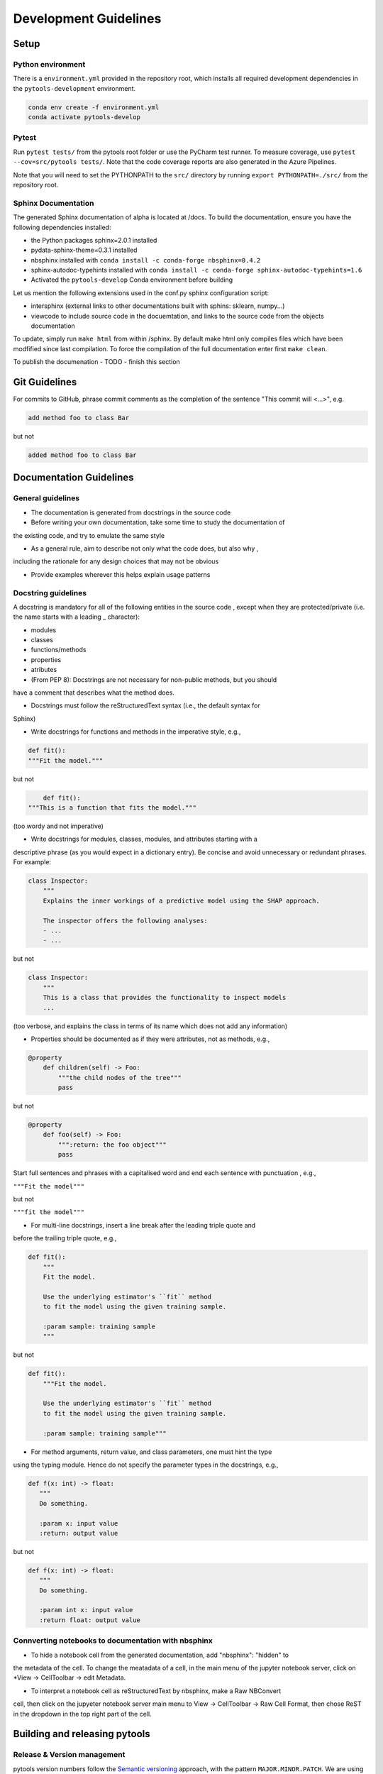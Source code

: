 .. _contribution-guide:

Development Guidelines
======================================

Setup
-----------------------

Python environment
~~~~~~~~~~~~~~~~~~~~~~
There is a ``environment.yml`` provided in the repository root, which installs all required development
dependencies in the ``pytools-development`` environment.

.. code-block:: RST

	conda env create -f environment.yml
	conda activate pytools-develop

Pytest
~~~~~~~~~~~~~~~
Run ``pytest tests/`` from the pytools root folder or use the PyCharm test runner. To measure coverage, use ``pytest --cov=src/pytools tests/``. Note that the code coverage reports are also generated in the Azure Pipelines.

Note that you will need to set the PYTHONPATH to the ``src/`` directory by running ``export PYTHONPATH=./src/`` from the repository root.


Sphinx Documentation
~~~~~~~~~~~~~~~~~~~~~~~

The generated Sphinx documentation of alpha is located at /docs. To build the documentation, ensure you have the following dependencies installed:

- the Python packages sphinx=2.0.1 installed

- pydata-sphinx-theme=0.3.1 installed

- nbsphinx installed with ``conda install -c conda-forge nbsphinx=0.4.2``

- sphinx-autodoc-typehints installed with ``conda install -c conda-forge sphinx-autodoc-typehints=1.6``

- Activated the ``pytools-develop`` Conda environment before building

Let us mention the following extensions used in the conf.py sphinx configuration script:

- intersphinx (external links to other documentations built with sphins: sklearn, numpy...)

- viewcode to include source code in the docuemtation, and links to the source code from the objects documentation

To update, simply run ``make html`` from within /sphinx. By default make html only compiles files which have been modfified since last compilation. To force the compilation of the full documentation enter first ``make clean``.

To publish the documenation - TODO - finish this section


Git Guidelines
--------------------

For commits to GitHub, phrase commit comments as the completion of the sentence "This
commit will <...>", e.g.

.. code-block:: RST

	add method foo to class Bar

but not

.. code-block:: RST

	added method foo to class Bar


Documentation Guidelines
---------------------------


General guidelines
~~~~~~~~~~~~~~~~~~~~~~~

- The documentation is generated from docstrings in the source code

- Before writing your own documentation, take some time to study the documentation of
the existing code, and try to emulate the same style

- As a general rule, aim to describe not only what the code does, but also why ,
including the rationale for any design choices that may not be obvious

- Provide examples wherever this helps explain usage patterns


Docstring guidelines
~~~~~~~~~~~~~~~~~~~~~~~~~
A docstring is mandatory for all of the following entities in the source code , except
when they are protected/private (i.e. the name starts with a leading _ character):

- modules
- classes
- functions/methods
- properties
- atributes
- (From PEP 8): Docstrings are not necessary for non-public methods, but you should
have a comment that describes what the method does.

- Docstrings must follow the reStructuredText syntax (i.e., the default syntax for
Sphinx)

- Write docstrings for functions and methods in the imperative style, e.g.,

.. code-block:: RST

	def fit():
	"""Fit the model."""

but not

.. code-block:: RST

	def fit():
    """This is a function that fits the model."""

(too wordy and not imperative)


- Write docstrings for modules, classes, modules, and attributes starting with a
descriptive phrase (as you would expect in a dictionary entry). Be concise and avoid
unnecessary or redundant phrases. For example:

.. code-block:: RST

	class Inspector:
	    """
	    Explains the inner workings of a predictive model using the SHAP approach.

	    The inspector offers the following analyses:
	    - ...
	    - ...

but not

.. code-block:: RST

	class Inspector:
	    """
	    This is a class that provides the functionality to inspect models
	    ...

(too verbose, and explains the class in terms of its name which does not add any
information)

- Properties should be documented as if they were attributes, not as methods, e.g.,

.. code-block:: RST

	@property
	    def children(self) -> Foo:
	        """the child nodes of the tree"""
	        pass

but not

.. code-block:: RST

	@property
	    def foo(self) -> Foo:
	        """:return: the foo object"""
	        pass

Start full sentences and phrases with a capitalised word and end each sentence with
punctuation , e.g.,

``"""Fit the model"""``

but not

``"""fit the model"""``


- For multi-line docstrings, insert a line break after the leading triple quote and
before the trailing triple quote, e.g.,

.. code-block:: RST

	def fit():
	    """
	    Fit the model.

	    Use the underlying estimator's ``fit`` method
	    to fit the model using the given training sample.

	    :param sample: training sample
	    """

but not

.. code-block:: RST

	def fit():
	    """Fit the model.

	    Use the underlying estimator's ``fit`` method
	    to fit the model using the given training sample.

	    :param sample: training sample"""

- For method arguments, return value, and class parameters, one must hint the type
using the typing module. Hence do not specify the parameter types in the docstrings,
e.g.,

.. code-block:: RST

	def f(x: int) -> float:
	   """
	   Do something.

	   :param x: input value
	   :return: output value

but not

.. code-block:: RST

	def f(x: int) -> float:
	   """
	   Do something.

	   :param int x: input value
	   :return float: output value


Connverting notebooks to documentation with nbsphinx
~~~~~~~~~~~~~~~~~~~~~~~~~~~~~~~~~~~~~~~~~~~~~~~~~~~~~~~~~~~~~~~~~

- To hide a notebook cell from the generated documentation, add "nbsphinx": "hidden" to
the metadata of the cell. To change the meatadata of a cell, in the main menu of the
jupyter notebook server, click on *View -> CellToolbar -> edit Metadata.

- To interpret a notebook cell as reStructuredText by nbsphinx, make a Raw NBConvert
cell, then click on the jupyeter notebook server main menu to View -> CellToolbar ->
Raw Cell Format, then chose ReST in the dropdown in the top right part of the cell.


Building and releasing pytools
--------------------------------

Release & Version management
~~~~~~~~~~~~~~~~~~~~~~~~~~~~~~~~~~~~~~~~~~~~~~~~~~~~~~

pytools version numbers follow the `Semantic versioning <https://semver.org/>`_ approach,
with the pattern ``MAJOR.MINOR.PATCH``. We are using
`punch <https://punch.readthedocs.io/en/latest/>`_ to increase the version numbers
for future releases.

To make a new deployment, you should:

1. Increase the version number with ``punch``:

	a. ensure you have once fetched the ``release`` branch
	b. from ``develop`` git merge into ``release``
	c. From ``release``, run ``punch -p [major|minor|patch]`` to increase the version part of your choice
	d. Note that this will update the version number in ``setup.py`` and relevant parts of
    the documentation as well as commit this to the ``release`` branch
	e. Merge ``release`` back into ``develop`` and push both branches to deploy the update

2. PR from release to Master

	a. Open a PR from release to master to finalize the release - the Azure Pipelines
    must have passed for the release branch.


Conda Packages
~~~~~~~~~~~~~~~~~~~~~~~~~~~~~~

Build
""""""""""""

Useful references:

- `Conda build tutorial <https://docs.conda.io/projects/conda-build/en/latest/user-guide/tutorials/building-conda-packages.html>`_
- `Conda build metadata reference <https://docs.conda.io/projects/conda-build/en/latest/resources/define-metadata.html>`_

pytools uses a combination of ``conda-build`` and ``make`` (both further explained below),
for which the necessary Conda build recipes are maintained under
``conda-build/meta.yaml``.

Build output will be stored in the ``dist/conda/`` directory (gitignored).

**Conda build recipes**

In this section, the structure of the conda-build recipe stored within ``conda-build/``
is explained.

The ``package`` section indicates the name of the resulting Conda package and its version.

.. code-block:: RST

	package:
		name: pytools
		version: 1.0.0

When setting the version for a build, ``punch`` will update the version here - all other
conda-build specifications will refer to it dynamically by the ``PKG_VERSION`` variable.

The **source** section specifies from where the conda-build will acquire the sources
to build.

.. code-block:: RST

	source:
		git_url: https://github.com/bcg-gamma/pytools/
		git_rev: refs/tags/{{PKG_VERSION}}

Note that using the ``PKG_VERSION`` here will always use the latest published version tag.

The **build** section indicates how the previously acquired code should be built:

.. code-block:: RST

	build:
		noarch: python
		script: "python -m pip install . --no-deps --ignore-installed -vv "

Note that setting the ``noarch: Python`` flag produces a pure Python, cross-platform
build. The command given to ``script`` indicates what ``conda-build`` will do to build the
underlying package: in this case it will install it using pip using the ``setup.py`` in
the root of the repository. Here, the ``--no-deps`` switch is passed, since we want all
ependencies to other libraries to be managed by Conda and not through pip.


The **requirements** section specifies those dependencies that ``pytools`` has:

.. code-block:: RST

	requirements:
		host:
			- pip
			- python={{ environ.get('FACET_V_PYTHON_BUILD', '3.7') }}
		run:
			- python>=3.6,<3.8
			- pandas{{ environ.get('FACET_V_PANDAS', '>=0.24') }}
			- numpy{{ environ.get('FACET_V_NUMPY', '>=1.16') }}
			- matplotlib{{ environ.get('FACET_V_MATPLOT', '>=3') }}
			- shap{{ environ.get('FACET_V_SHAP', '>=0.34') }}
			- scikit-learn{{ environ.get('FACET_V_SKLEARN', '>=0.21,<=0.22') }}
			- gamma-pytools=1.0
			- gamma-pytools=1.0
			- pyyaml>=5

The ``host`` section defines solely what is needed to carry out the build: Python and
pip.

The ``run`` section defines which Conda packages are required by ``pytools`` at runtime.
For various of them, like pandas, numpy, and scikit-learn. You can see that we defined
environment variables such as ``V_FACET_PYTHON_BUILD``. This allows us to test a matrix
strategy of different combinations dependencies in our ``azure-pipelines.yml`` on
Azure DevOps. If the environment variable is not specified, the default value is given
in this section of the ``meta.yaml``. This setup helps us to detect version conflicts.

The **test** section specifies which tests should be carried out to verify a successful
build of the package:

.. code-block:: RST

    imports:
    - pytools
        - pytools.crossfit
        - pytools.inspection
        - pytools.selection
        - pytools.validation
        - pytools.simulation
    requires:
        - pytest=5.2
    commands:
        - python -c 'import pytools;
          import os;
          assert pytools.__version__ == os.environ["PKG_VERSION"]'

In this case, we want to check that all required packages can be imported successfully
and that the version of pytools is aligned with the ``PKG_VERSION``.

**Makefile**

A common ``Makefile`` helps to orchestrate the pytools build at a higher level, fully
relying on the Conda build recipes introduced above.

**Local Building on macOS**

As introduced above, local building of Alpha is done using the Makefile that will in
turn orchestrate ``conda-build``.

Please make sure to activate the ``pytools-develop`` environment such that
``conda-build`` is available. When you are in the root of the ``pytools`` directory,
you can build the package locally using

.. code-block:: RST

    make package

and delete the package using

.. code-block:: RST

    make clean

If successful, the ``dist/conda`` folder should contain the built Conda packages.

Publishing
"""""""""""""""

Section TBD once published.


PyPI packages
~~~~~~~~~~~~~~~

Build
"""""""
As mentioned the previous section, the ``conda-build`` is using ``pip`` in order to
build the Conda package. This is using the standard ``setup.py`` required by PyPI. You
can read more about it
`here <https://packaging.python.org/tutorials/packaging-projects/>`_.

In order to locally install the package for testing, you can run:

.. code-block:: RST

    pip install -e .


Publishing
"""""""""""""""""

TBD once published




CI/CD
------------------

This project is using `Azure Devops <https://dev.azure.com/>`_ for CI/CD pipelines.
The pipelines are defined in the ``azure-pipelines.yml`` file and are divided into
two main stages.

Stage 1 - Dev environment build and testing
~~~~~~~~~~~~~~~~~~~~~~~~~~~~~~~~~~~~~~~~~~~~~~~~~~~~~~~~

The "Environment build & Pytest" stage performs the following steps:

- Checks out the ``pytools`` repository at the develop branch
- Creates the ``pytools-develop`` environment from the ``environment.yml``
- Installs the ``pytools`` and ``pytools`` dependencies
- Runs ``pytest`` and generates the code coverage reports for Azure DevOps. Note that
these can be viewed on the Pipeline summary page.


Stage 2 - Matrix Strategy for Conda package build
~~~~~~~~~~~~~~~~~~~~~~~~~~~~~~~~~~~~~~~~~~~~~~~~~~~~~~~~

The "Test multiple conda environment builds" stage performs the following steps:

- Checks out the ``pytools`` repository at the development branch
- Sets the environment variables of the ubuntu-vm as specified in the matrix strategy
- Runs ``make package`` for ``pytools`` for each combination of the following matrix:

.. code-block:: RST

    strategy:
        matrix:
          Minimum dependencies:
            FACET_V_PYTHON_BUILD: '3.6'
            FACET_V_PANDAS: '==0.24'
            FACET_V_SKLEARN: '==0.21.*'
            FACET_V_JOBLIB: '==0.13'
            FACET_V_NUMPY: '==1.16'
          Maximum dependencies:
            FACET_V_PYTHON_BUILD: '3.8'
            FACET_V_SKLEARN: '==0.23'
            FACET_V_PANDAS: '==1.0.0'
            FACET_V_NUMPY: '=>1.16'
          Unconstrained dependencies:
            FACET_V_PYTHON_BUILD: '>=3.6'
            FACET_V_PANDAS: '=>0.24'
            FACET_V_SKLEARN: '=>0.21'
            FACET_V_JOBLIB: '=>0.13'
            FACET_V_NUMPY: '=>1.16'

Note that the evironment variables set here are referenced in the
``conda-build/meta.yaml``. Testing for this variety of package dependencies helps us
to identify potential version conflicts.